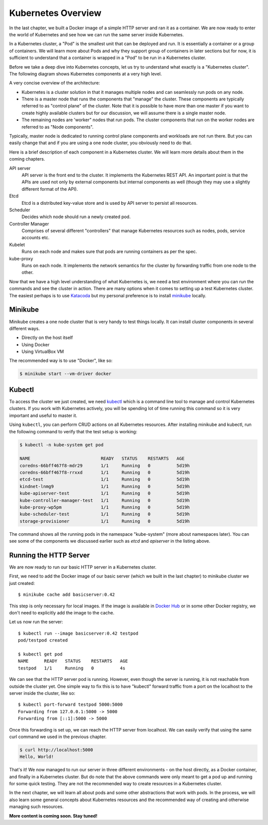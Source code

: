 =====================
 Kubernetes Overview
=====================

In the last chapter, we built a Docker image of a simple HTTP server
and ran it as a container. We are now ready to enter the world of
Kubernetes and see how we can run the same server inside Kubernetes. 

In a Kubernetes cluster, a "Pod" is the smallest unit that can be
deployed and run. It is essentially a container or a group of
containers. We will learn more about Pods and why they support group
of containers in later sections but for now, it is sufficient to
understand that a container is wrapped in a "Pod" to be run in a
Kubernetes cluster.

Before we take a deep dive into Kubernetes concepts, let us try to
understand what exactly is a "Kubernetes cluster". The following
diagram shows Kubernetes components at a very high level.

.. image:: ../images/kubearch.png

A very concise overview of the architecture:

- Kubernetes is a cluster solution in that it manages multiple nodes
  and can seamlessly run pods on any node.

- There is a master node that runs the components that "manage" the
  cluster. These components are typically referred to as "control
  plane" of the cluster. Note that it is possible to have more than
  one master if you want to create highly available clusters but for
  our discussion, we will assume there is a single master node.

- The remaining nodes are 'worker" nodes that run pods. The
  cluster components that run on the worker nodes are referred to as
  "Node components". 

Typically, master node is dedicated to running control plane
components and workloads are not run there. But you can easily change
that and if you are using a one node cluster, you obviously need to do
that.

Here is a brief description of each component in a Kubernetes cluster.
We will learn more details about them in the coming chapters. 

API server
    API server is the front end to the cluster. It implements the
    Kubernetes REST API. An important point is that the APIs are used
    not only by external components but internal components as well
    (though they may use a slightly different format of the API). 

Etcd
    Etcd is a distributed key-value store and is used by API server to
    persist all resources. 

Scheduler
    Decides which node should run a newly created pod.

Controller Manager
    Comprises of several different "controllers" that manage
    Kubernetes resources such as nodes, pods, service accounts etc. 

Kubelet
    Runs on each node and makes sure that pods are running containers
    as per the spec.

kube-proxy
    Runs on each node. It implements the network semantics for the
    cluster by forwarding traffic from one node to the other. 

Now that we have a high level understanding of what Kubernetes is, we
need a test environment where you can run the commands and see the
cluster in action. There are many options when it comes to setting up
a test Kubernetes cluster. The  easiest perhaps is to use `Katacoda`_
but my personal preference is to install `minikube`_ locally.  

Minikube
========

Minikube creates a one node cluster that is very handy to test things
locally. It can install cluster components in several different ways. 

- Directly on the host itself
- Using Docker
- Using VirtualBox VM

The recommended way is to use "Docker", like so:

.. code-block:: bash

   $ minikube start --vm-driver docker

Kubectl
=======

To access the cluster we just created, we need `kubectl`_ which is a
command line tool to manage and control Kubernetes clusters. If you
work with Kubernetes actively, you will be spending lot of time
running this command so it is very important and useful to master it.

Using ``kubectl``, you can perform CRUD actions on all Kubernetes
resources. After installing minikube and kubectl, run the following
command to verify that the test setup is working:

.. code-block:: bash

   $ kubectl -n kube-system get pod

   NAME                           READY   STATUS    RESTARTS   AGE
   coredns-66bff467f8-mdr29       1/1     Running   0          5d19h
   coredns-66bff467f8-rrxxd       1/1     Running   0          5d19h
   etcd-test                      1/1     Running   0          5d19h
   kindnet-lnmg9                  1/1     Running   0          5d19h
   kube-apiserver-test            1/1     Running   0          5d19h
   kube-controller-manager-test   1/1     Running   0          5d19h
   kube-proxy-wp5pm               1/1     Running   0          5d19h
   kube-scheduler-test            1/1     Running   0          5d19h
   storage-provisioner            1/1     Running   0          5d19h

The command shows all the running pods in the namespace "kube-system"
(more about namespaces later). You can see some of the components we
discussed earlier such as *etcd* and *apiserver* in the listing above.

Running the HTTP Server
=======================

We are now ready to run our basic HTTP server in a Kubernetes
cluster. 

First, we need to add the Docker image of our basic server (which we
built in the last chapter) to minikube cluster we just created::

    $ minikube cache add basicserver:0.42

This step is only necessary for local images. If the image is
available in `Docker Hub`_ or in some other Docker registry, we don't
need to explicitly add the image to the cache.

Let us now run the server::

    $ kubectl run --image basicserver:0.42 testpod
    pod/testpod created

    $ kubectl get pod
    NAME      READY   STATUS    RESTARTS   AGE
    testpod   1/1     Running   0          4s
    
We can see that the HTTP server pod is running. However, even though
the server is running, it is not reachable from outside the cluster
yet. One simple way to fix this is to have "kubectl" forward traffic
from a port on the localhost to the server inside the cluster, like
so::

    $ kubectl port-forward testpod 5000:5000
    Forwarding from 127.0.0.1:5000 -> 5000
    Forwarding from [::1]:5000 -> 5000

Once this forwarding is set up, we can reach the HTTP server from
localhost. We can easily verify that using the same curl command we
used in the previous chapter.

.. code-block:: bash

  $ curl http://localhost:5000
  Hello, World!

That's it! We now managed to run our server in three different
environments - on the host directly, as a Docker container, and
finally in a Kubernetes cluster. But do note that the above commands
were only meant to get a pod up and running for some quick
testing. They are not the recommended way to create resources in a
Kubernetes cluster.  

In the next chapter, we will learn all about pods and some other
abstractions that work with pods. In the process, we will also learn
some general concepts about Kubernetes resources and the recommended
way of creating and otherwise managing such resources.

**More content is coming soon. Stay tuned!**

.. _Katacoda: https://www.katacoda.com/courses/kubernetes/playground
.. _minikube: https://minikube.sigs.k8s.io/docs/
.. _kubectl: https://kubernetes.io/docs/tasks/tools/install-kubectl/
.. _Docker Hub: https://hub.docker.com/
